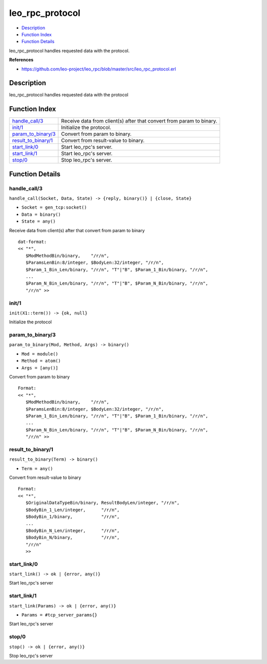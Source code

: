 leo\_rpc\_protocol
=========================

-  `Description <#description>`__
-  `Function Index <#index>`__
-  `Function Details <#functions>`__

leo\_rpc\_protocol handles requested data with the protocol.

**References**

- https://github.com/leo-project/leo_rpc/blob/master/src/leo_rpc_protocol.erl

Description
-----------

leo\_rpc\_protocol handles requested data with the protocol

Function Index
--------------

+--------------------------------------------------+------------------------------------------------------------------------+
| `handle\_call/3 <#handle_call-3>`__              | Receive data from client(s) after that convert from param to binary.   |
+--------------------------------------------------+------------------------------------------------------------------------+
| `init/1 <#init-1>`__                             | Initialize the protocol.                                               |
+--------------------------------------------------+------------------------------------------------------------------------+
| `param\_to\_binary/3 <#param_to_binary-3>`__     | Convert from param to binary.                                          |
+--------------------------------------------------+------------------------------------------------------------------------+
| `result\_to\_binary/1 <#result_to_binary-1>`__   | Convert from result-value to binary.                                   |
+--------------------------------------------------+------------------------------------------------------------------------+
| `start\_link/0 <#start_link-0>`__                | Start leo\_rpc's server.                                               |
+--------------------------------------------------+------------------------------------------------------------------------+
| `start\_link/1 <#start_link-1>`__                | Start leo\_rpc's server.                                               |
+--------------------------------------------------+------------------------------------------------------------------------+
| `stop/0 <#stop-0>`__                             | Stop leo\_rpc's server.                                                |
+--------------------------------------------------+------------------------------------------------------------------------+

Function Details
----------------

handle\_call/3
~~~~~~~~~~~~~~

``handle_call(Socket, Data, State) -> {reply, binary()} | {close, State}``

-  ``Socket = gen_tcp:socket()``
-  ``Data = binary()``
-  ``State = any()``

Receive data from client(s) after that convert from param to binary

::

      dat-format:
      << "*",
         $ModMethodBin/binary,    "/r/n",
         $ParamsLenBin:8/integer, $BodyLen:32/integer, "/r/n",
         $Param_1_Bin_Len/binary, "/r/n", "T"|"B", $Param_1_Bin/binary, "/r/n",
         ...
         $Param_N_Bin_Len/binary, "/r/n", "T"|"B", $Param_N_Bin/binary, "/r/n",
         "/r/n" >>
      

init/1
~~~~~~

| ``init(X1::term()) -> {ok, null}``

Initialize the protocol

param\_to\_binary/3
~~~~~~~~~~~~~~~~~~~

``param_to_binary(Mod, Method, Args) -> binary()``

-  ``Mod = module()``
-  ``Method = atom()``
-  ``Args = [any()]``

Convert from param to binary

::

      Format:
      << "*",
         $ModMethodBin/binary,    "/r/n",
         $ParamsLenBin:8/integer, $BodyLen:32/integer, "/r/n",
         $Param_1_Bin_Len/binary, "/r/n", "T"|"B", $Param_1_Bin/binary, "/r/n",
         ...
         $Param_N_Bin_Len/binary, "/r/n", "T"|"B", $Param_N_Bin/binary, "/r/n",
         "/r/n" >>
      

result\_to\_binary/1
~~~~~~~~~~~~~~~~~~~~

``result_to_binary(Term) -> binary()``

-  ``Term = any()``

Convert from result-value to binary

::

      Format:
      << "*",
         $OriginalDataTypeBin/binary, ResultBodyLen/integer, "/r/n",
         $BodyBin_1_Len/integer,      "/r/n",
         $BodyBin_1/binary,           "/r/n",
         ...
         $BodyBin_N_Len/integer,      "/r/n",
         $BodyBin_N/binary,           "/r/n",
         "/r/n"
         >>
      

start\_link/0
~~~~~~~~~~~~~

| ``start_link() -> ok | {error, any()}``

Start leo\_rpc's server

start\_link/1
~~~~~~~~~~~~~

``start_link(Params) -> ok | {error, any()}``

-  ``Params = #tcp_server_params{}``

Start leo\_rpc's server

stop/0
~~~~~~

| ``stop() -> ok | {error, any()}``

Stop leo\_rpc's server
